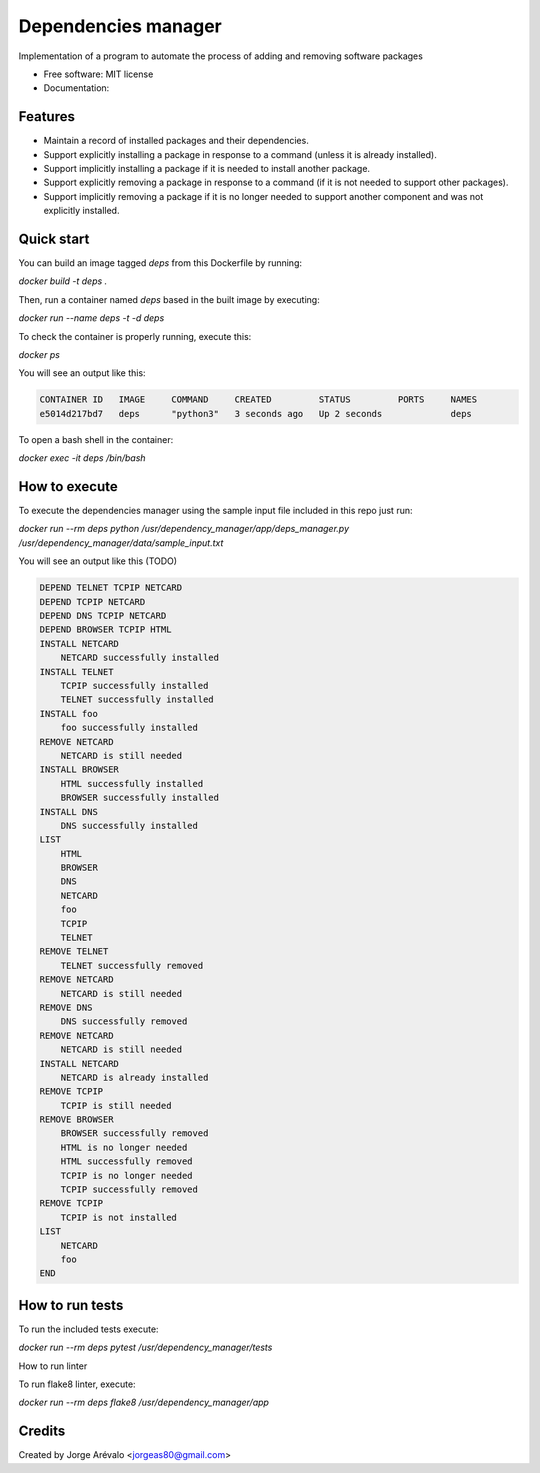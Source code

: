 ====================
Dependencies manager
====================

Implementation of a program to automate the process of adding and removing software packages

* Free software: MIT license
* Documentation:


Features
--------

* Maintain a record of installed packages and their dependencies.
* Support explicitly installing a package in response to a command (unless it is already installed).
* Support implicitly installing a package if it is needed to install another package.
* Support explicitly removing a package in response to a command (if it is not needed to support other packages).
* Support implicitly removing a package if it is no longer needed to support another component and was not explicitly installed.


Quick start
-----------

You can build an image tagged *deps* from this Dockerfile by running:

`docker build -t deps .`

Then, run a container named *deps* based in the built image by executing:

`docker run --name deps -t -d deps`

To check the container is properly running, execute this:

`docker ps`

You will see an output like this:

.. code-block:: bash

    CONTAINER ID   IMAGE     COMMAND     CREATED         STATUS         PORTS     NAMES
    e5014d217bd7   deps      "python3"   3 seconds ago   Up 2 seconds             deps


To open a bash shell in the container:

`docker exec -it deps /bin/bash`


How to execute
--------------

To execute the dependencies manager using the sample input file included in this repo just run:

`docker run --rm deps python /usr/dependency_manager/app/deps_manager.py /usr/dependency_manager/data/sample_input.txt`

You will see an output like this (TODO)

.. code-block:: python

    DEPEND TELNET TCPIP NETCARD
    DEPEND TCPIP NETCARD
    DEPEND DNS TCPIP NETCARD
    DEPEND BROWSER TCPIP HTML
    INSTALL NETCARD
        NETCARD successfully installed
    INSTALL TELNET
        TCPIP successfully installed
        TELNET successfully installed
    INSTALL foo
        foo successfully installed
    REMOVE NETCARD
        NETCARD is still needed
    INSTALL BROWSER
        HTML successfully installed
        BROWSER successfully installed
    INSTALL DNS
        DNS successfully installed
    LIST
        HTML
        BROWSER
        DNS
        NETCARD
        foo
        TCPIP
        TELNET
    REMOVE TELNET
        TELNET successfully removed
    REMOVE NETCARD
        NETCARD is still needed
    REMOVE DNS
        DNS successfully removed
    REMOVE NETCARD
        NETCARD is still needed
    INSTALL NETCARD
        NETCARD is already installed
    REMOVE TCPIP
        TCPIP is still needed
    REMOVE BROWSER
        BROWSER successfully removed
        HTML is no longer needed
        HTML successfully removed
        TCPIP is no longer needed
        TCPIP successfully removed
    REMOVE TCPIP
        TCPIP is not installed
    LIST
        NETCARD
        foo
    END


How to run tests
-----------------

To run the included tests execute:

`docker run --rm deps pytest /usr/dependency_manager/tests`

How to run linter

To run flake8 linter, execute:

`docker run --rm deps flake8 /usr/dependency_manager/app`

Credits
-------

Created by Jorge Arévalo <jorgeas80@gmail.com>
